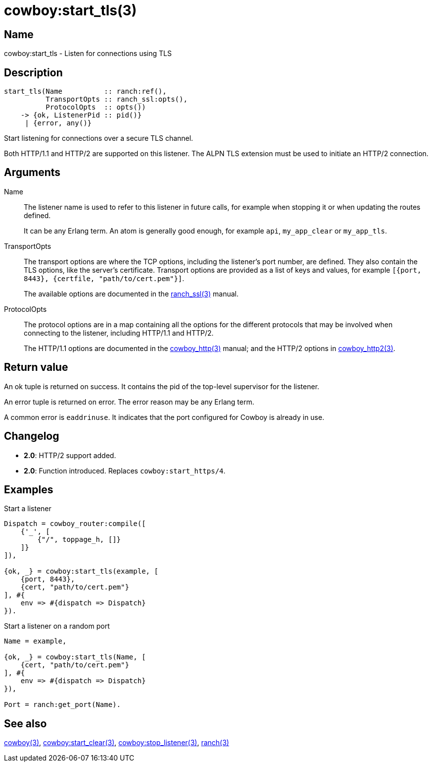 = cowboy:start_tls(3)

== Name

cowboy:start_tls - Listen for connections using TLS

== Description

[source,erlang]
----
start_tls(Name          :: ranch:ref(),
          TransportOpts :: ranch_ssl:opts(),
          ProtocolOpts  :: opts())
    -> {ok, ListenerPid :: pid()}
     | {error, any()}
----

Start listening for connections over a secure TLS channel.

Both HTTP/1.1 and HTTP/2 are supported on this listener.
The ALPN TLS extension must be used to initiate an HTTP/2
connection.

== Arguments

Name::

The listener name is used to refer to this listener in
future calls, for example when stopping it or when
updating the routes defined.
+
It can be any Erlang term. An atom is generally good enough,
for example `api`, `my_app_clear` or `my_app_tls`.

TransportOpts::

The transport options are where the TCP options, including
the listener's port number, are defined. They also contain
the TLS options, like the server's certificate. Transport options
are provided as a list of keys and values, for example
`[{port, 8443}, {certfile, "path/to/cert.pem"}]`.
+
The available options are documented in the
link:man:ranch_ssl(3)[ranch_ssl(3)] manual.

ProtocolOpts::

The protocol options are in a map containing all the options for
the different protocols that may be involved when connecting
to the listener, including HTTP/1.1 and HTTP/2.
+
The HTTP/1.1 options are documented in the
link:man:cowboy_http(3)[cowboy_http(3)] manual;
and the HTTP/2 options in
link:man:cowboy_http2(3)[cowboy_http2(3)].

== Return value

An ok tuple is returned on success. It contains the pid of
the top-level supervisor for the listener.

An error tuple is returned on error. The error reason may
be any Erlang term.

A common error is `eaddrinuse`. It indicates that the port
configured for Cowboy is already in use.

== Changelog

* *2.0*: HTTP/2 support added.
* *2.0*: Function introduced. Replaces `cowboy:start_https/4`.

== Examples

.Start a listener
[source,erlang]
----
Dispatch = cowboy_router:compile([
    {'_', [
        {"/", toppage_h, []}
    ]}
]),

{ok, _} = cowboy:start_tls(example, [
    {port, 8443},
    {cert, "path/to/cert.pem"}
], #{
    env => #{dispatch => Dispatch}
}).
----

.Start a listener on a random port
[source,erlang]
----
Name = example,

{ok, _} = cowboy:start_tls(Name, [
    {cert, "path/to/cert.pem"}
], #{
    env => #{dispatch => Dispatch}
}),

Port = ranch:get_port(Name).
----

== See also

link:man:cowboy(3)[cowboy(3)],
link:man:cowboy:start_clear(3)[cowboy:start_clear(3)],
link:man:cowboy:stop_listener(3)[cowboy:stop_listener(3)],
link:man:ranch(3)[ranch(3)]
